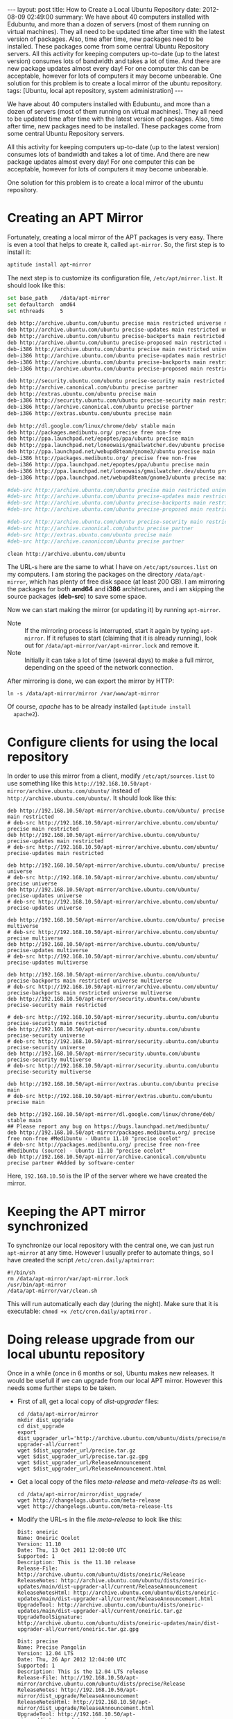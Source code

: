 #+OPTIONS:   H:3 num:t toc:t \n:nil @:t ::t |:t ^:nil -:t f:t *:t <:t
#+OPTIONS:   TeX:nil LaTeX:nil skip:nil d:nil todo:t pri:nil tags:not-in-toc
#+begin_export html
---
layout:     post
title:      How to Create a Local Ubuntu Repository
date:       2012-08-09 02:49:00
summary:
    We have about 40 computers installed with Edubuntu, and more than a
    dozen of servers (most of them running on virtual machines). They
    all need to be updated time after time with the latest version of
    packages. Also, time after time, new packages need to be installed.
    These packages come from some central Ubuntu Repository servers.

    All this activity for keeping computers up-to-date (up to the latest
    version) consumes lots of bandwidth and takes a lot of time. And
    there are new package updates almost every day! For one computer
    this can be acceptable, however for lots of computers it may become
    unbearable.

    One solution for this problem is to create a local mirror of the
    ubuntu repository.
tags: [Ubuntu, local apt repository, system administration]
---
#+end_export

We have about 40 computers installed with Edubuntu, and more than a
dozen of servers (most of them running on virtual machines). They
all need to be updated time after time with the latest version of
packages. Also, time after time, new packages need to be installed.
These packages come from some central Ubuntu Repository servers.

All this activity for keeping computers up-to-date (up to the latest
version) consumes lots of bandwidth and takes a lot of time. And
there are new package updates almost every day! For one computer
this can be acceptable, however for lots of computers it may become
unbearable.

One solution for this problem is to create a local mirror of the
ubuntu repository.  

* Creating an APT Mirror

  Fortunately, creating a local mirror of the APT packages is very
  easy. There is even a tool that helps to create it, called
  =apt-mirror=. So, the first step is to install it:
  #+BEGIN_SRC ruby
  aptitude install apt-mirror
  #+END_SRC

  The next step is to customize its configuration file,
  ~/etc/apt/mirror.list~. It should look like this:
  #+BEGIN_SRC bash
  set base_path    /data/apt-mirror
  set defaultarch  amd64
  set nthreads     5

  deb http://archive.ubuntu.com/ubuntu precise main restricted universe multiverse
  deb http://archive.ubuntu.com/ubuntu precise-updates main restricted universe multiverse
  deb http://archive.ubuntu.com/ubuntu precise-backports main restricted universe multiverse
  deb http://archive.ubuntu.com/ubuntu precise-proposed main restricted universe multiverse
  deb-i386 http://archive.ubuntu.com/ubuntu precise main restricted universe multiverse
  deb-i386 http://archive.ubuntu.com/ubuntu precise-updates main restricted universe multiverse
  deb-i386 http://archive.ubuntu.com/ubuntu precise-backports main restricted universe multiverse
  deb-i386 http://archive.ubuntu.com/ubuntu precise-proposed main restricted universe multiverse

  deb http://security.ubuntu.com/ubuntu precise-security main restricted universe multiverse
  deb http://archive.canonical.com/ubuntu precise partner
  deb http://extras.ubuntu.com/ubuntu precise main
  deb-i386 http://security.ubuntu.com/ubuntu precise-security main restricted universe multiverse
  deb-i386 http://archive.canonical.com/ubuntu precise partner
  deb-i386 http://extras.ubuntu.com/ubuntu precise main

  deb http://dl.google.com/linux/chrome/deb/ stable main
  deb http://packages.medibuntu.org/ precise free non-free
  deb http://ppa.launchpad.net/epoptes/ppa/ubuntu precise main
  deb http://ppa.launchpad.net/loneowais/gmailwatcher.dev/ubuntu precise main
  deb http://ppa.launchpad.net/webupd8team/gnome3/ubuntu precise main
  deb-i386 http://packages.medibuntu.org/ precise free non-free
  deb-i386 http://ppa.launchpad.net/epoptes/ppa/ubuntu precise main
  deb-i386 http://ppa.launchpad.net/loneowais/gmailwatcher.dev/ubuntu precise main
  deb-i386 http://ppa.launchpad.net/webupd8team/gnome3/ubuntu precise main

  #deb-src http://archive.ubuntu.com/ubuntu precise main restricted universe multiverse
  #deb-src http://archive.ubuntu.com/ubuntu precise-updates main restricted universe multiverse
  #deb-src http://archive.ubuntu.com/ubuntu precise-backports main restricted universe multiverse
  #deb-src http://archive.ubuntu.com/ubuntu precise-proposed main restricted universe multiverse

  #deb-src http://archive.ubuntu.com/ubuntu precise-security main restricted universe multiverse
  #deb-src http://archive.canonical.com/ubuntu precise partner
  #deb-src http://extras.ubuntu.com/ubuntu precise main
  #deb-src http://archive.canoniccom/ubuntu precise partner

  clean http://archive.ubuntu.com/ubuntu
  #+END_SRC

  The URL-s here are the same to what I have on
  ~/etc/apt/sources.list~ on my computers. I am storing the packages
  on the directory ~/data/apt-mirror~, which has plenty of free disk
  space (at least 200 GB). I am mirroring the packages for both
  *amd64* and *i386* architectures, and i am skipping the source
  packages (*deb-src*) to save some space.
   
  Now we can start making the mirror (or updating it) by running
  ~apt-mirror~.
  + Note :: If the mirroring process is interrupted, start it again
	    by typing ~apt-mirror~.  If it refuses to start (claiming
	    that it is already running), look out for
	    ~/data/apt-mirror/var/apt-mirror.lock~ and remove it.
  + Note :: Initially it can take a lot of time (several days) to
	    make a full mirror, depending on the speed of the network
	    connection.

  After mirroring is done, we can export the mirror by HTTP:
  #+BEGIN_EXAMPLE
  ln -s /data/apt-mirror/mirror /var/www/apt-mirror
  #+END_EXAMPLE
  Of course, /apache/ has to be already installed (~aptitude install
  apache2~).


* Configure clients for using the local repository

  In order to use this mirror from a client, modify
  ~/etc/apt/sources.list~ to use something like this
  ~http://192.168.10.50/apt-mirror/archive.ubuntu.com/ubuntu/~
  instead of ~http://archive.ubuntu.com/ubuntu/~. It should look
  like this:
  #+BEGIN_EXAMPLE
  deb http://192.168.10.50/apt-mirror/archive.ubuntu.com/ubuntu/ precise main restricted
  # deb-src http://192.168.10.50/apt-mirror/archive.ubuntu.com/ubuntu/ precise main restricted
  deb http://192.168.10.50/apt-mirror/archive.ubuntu.com/ubuntu/ precise-updates main restricted
  # deb-src http://192.168.10.50/apt-mirror/archive.ubuntu.com/ubuntu/ precise-updates main restricted

  deb http://192.168.10.50/apt-mirror/archive.ubuntu.com/ubuntu/ precise universe
  # deb-src http://192.168.10.50/apt-mirror/archive.ubuntu.com/ubuntu/ precise universe
  deb http://192.168.10.50/apt-mirror/archive.ubuntu.com/ubuntu/ precise-updates universe
  # deb-src http://192.168.10.50/apt-mirror/archive.ubuntu.com/ubuntu/ precise-updates universe

  deb http://192.168.10.50/apt-mirror/archive.ubuntu.com/ubuntu/ precise multiverse
  # deb-src http://192.168.10.50/apt-mirror/archive.ubuntu.com/ubuntu/ precise multiverse
  deb http://192.168.10.50/apt-mirror/archive.ubuntu.com/ubuntu/ precise-updates multiverse
  # deb-src http://192.168.10.50/apt-mirror/archive.ubuntu.com/ubuntu/ precise-updates multiverse

  deb http://192.168.10.50/apt-mirror/archive.ubuntu.com/ubuntu/ precise-backports main restricted universe multiverse
  # deb-src http://192.168.10.50/apt-mirror/archive.ubuntu.com/ubuntu/ precise-backports main restricted universe multiverse
  deb http://192.168.10.50/apt-mirror/security.ubuntu.com/ubuntu precise-security main restricted

  # deb-src http://192.168.10.50/apt-mirror/security.ubuntu.com/ubuntu precise-security main restricted
  deb http://192.168.10.50/apt-mirror/security.ubuntu.com/ubuntu precise-security universe
  # deb-src http://192.168.10.50/apt-mirror/security.ubuntu.com/ubuntu precise-security universe
  deb http://192.168.10.50/apt-mirror/security.ubuntu.com/ubuntu precise-security multiverse
  # deb-src http://192.168.10.50/apt-mirror/security.ubuntu.com/ubuntu precise-security multiverse

  deb http://192.168.10.50/apt-mirror/extras.ubuntu.com/ubuntu precise main
  # deb-src http://192.168.10.50/apt-mirror/extras.ubuntu.com/ubuntu precise main

  deb http://192.168.10.50/apt-mirror/dl.google.com/linux/chrome/deb/ stable main
  ## Please report any bug on https://bugs.launchpad.net/medibuntu/
  deb http://192.168.10.50/apt-mirror/packages.medibuntu.org/ precise free non-free #Medibuntu - Ubuntu 11.10 "precise ocelot"
  # deb-src http://packages.medibuntu.org/ precise free non-free #Medibuntu (source) - Ubuntu 11.10 "precise ocelot"
  deb http://192.168.10.50/apt-mirror/archive.canonical.com/ubuntu precise partner #Added by software-center
  #+END_EXAMPLE
  Here, =192.168.10.50= is the IP of the server where we have created
  the mirror.


* Keeping the APT mirror synchronized

  To synchronize our local repository with the central one, we can
  just run =apt-mirror= at any time. However I usually prefer to
  automate things, so I have created the script ~/etc/cron.daily/aptmirror~:
  #+BEGIN_EXAMPLE
  #!/bin/sh
  rm /data/apt-mirror/var/apt-mirror.lock
  /usr/bin/apt-mirror
  /data/apt-mirror/var/clean.sh
  #+END_EXAMPLE

  This will run automatically each day (during the night). Make sure
  that it is executable: =chmod +x /etc/cron.daily/aptmirror= .


* Doing release upgrade from our local ubuntu repository

  Once in a while (once in 6 months or so), Ubuntu makes new
  releases. It would be usefull if we can upgrade from our local APT
  mirror. However this needs some further steps to be taken.

  + First of all, get a local copy of /dist-upgrader/ files:
    #+BEGIN_EXAMPLE
    cd /data/apt-mirror/mirror
    mkdir dist_upgrade
    cd dist_upgrade
    export dist_upgrader_url='http://archive.ubuntu.com/ubuntu/dists/precise/main/dist-upgrader-all/current'
    wget $dist_upgrader_url/precise.tar.gz
    wget $dist_upgrader_url/precise.tar.gz.gpg
    wget $dist_upgrader_url/ReleaseAnnouncement
    wget $dist_upgrader_url/ReleaseAnnouncement.html
    #+END_EXAMPLE

  + Get a local copy of the files /meta-release/ and
    /meta-release-lts/ as well:
    #+BEGIN_EXAMPLE
    cd /data/apt-mirror/mirror/dist_upgrade/
    wget http://changelogs.ubuntu.com/meta-release
    wget http://changelogs.ubuntu.com/meta-release-lts
    #+END_EXAMPLE

  + Modify the URL-s in the file /meta-release/ to look like this:
    #+BEGIN_EXAMPLE
    Dist: oneiric
    Name: Oneiric Ocelot
    Version: 11.10
    Date: Thu, 13 Oct 2011 12:00:00 UTC
    Supported: 1
    Description: This is the 11.10 release
    Release-File: http://archive.ubuntu.com/ubuntu/dists/oneiric/Release
    ReleaseNotes: http://archive.ubuntu.com/ubuntu/dists/oneiric-updates/main/dist-upgrader-all/current/ReleaseAnnouncement
    ReleaseNotesHtml: http://archive.ubuntu.com/ubuntu/dists/oneiric-updates/main/dist-upgrader-all/current/ReleaseAnnouncement.html
    UpgradeTool: http://archive.ubuntu.com/ubuntu/dists/oneiric-updates/main/dist-upgrader-all/current/oneiric.tar.gz
    UpgradeToolSignature: http://archive.ubuntu.com/ubuntu/dists/oneiric-updates/main/dist-upgrader-all/current/oneiric.tar.gz.gpg

    Dist: precise
    Name: Precise Pangolin
    Version: 12.04 LTS
    Date: Thu, 26 Apr 2012 12:04:00 UTC
    Supported: 1
    Description: This is the 12.04 LTS release
    Release-File: http://192.168.10.50/apt-mirror/archive.ubuntu.com/ubuntu/dists/precise/Release
    ReleaseNotes: http://192.168.10.50/apt-mirror/dist_upgrade/ReleaseAnnouncement
    ReleaseNotesHtml: http://192.168.10.50/apt-mirror/dist_upgrade/ReleaseAnnouncement.html
    UpgradeTool: http://192.168.10.50/apt-mirror/dist_upgrade/precise.tar.gz
    UpgradeToolSignature: http://192.168.10.50/apt-mirror/dist_upgrade/precise.tar.gz.gpg
    #+END_EXAMPLE
    Do the same for the file /meta-release-lts/.

  + On each system that is to be upgraded install /update-manager-core/:
    #+BEGIN_EXAMPLE
    aptitude install update-manager-core
    #+END_EXAMPLE

  + On each system that is to be upgraded modify the URL-s in the
    file ~/etc/update-manager/meta-release~ to look like this:
    #+BEGIN_EXAMPLE
    # default location for the meta-release file

    [METARELEASE]
    URI = http://192.168.10.50/apt-mirror/dist_upgrade/meta-release
    URI_LTS = http://192.168.10.50/apt-mirror/dist_upgrade/meta-release-lts
    URI_UNSTABLE_POSTFIX = -development
    URI_PROPOSED_POSTFIX = -proposed
    #+END_EXAMPLE

  + Run ~do-release-upgrade~ on the systems that should be
    upgraded. Now everything should be retrieved from the local
    mirror, without going out to the Internet.

  + *Note*: Make sure to comment out all lines starting with *deb-src*
    on ~/etc/apt/sources.list~ before starting the upgrade, since we
    have not retrieved the source packages in our local mirror.


* Referencies:

  + http://www.supportsages.com/blog/2010/05/how-to-create-a-local-ubuntu-repository-updateupgrade-distros-locally-and-thereby-save-bandwidth/
  + http://blog.knuthaugen.no/2009/12/doing-do-release-upgrade-on-an-offline-ubuntu-mirror.html

